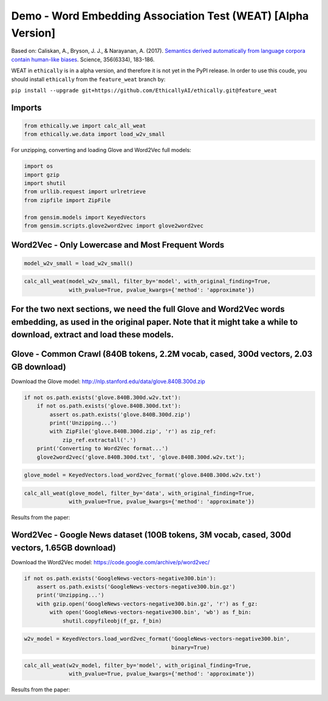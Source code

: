 
Demo - Word Embedding Association Test (WEAT) [Alpha Version]
=============================================================

Based on: Caliskan, A., Bryson, J. J., & Narayanan, A. (2017).
`Semantics derived automatically from language corpora contain
human-like
biases <http://www.cs.bath.ac.uk/~jjb/ftp/CaliskanEtAl-authors-full.pdf>`__.
Science, 356(6334), 183-186.

WEAT in ``ethically`` is in a alpha version, and therefore it is not yet
in the PyPI release. In order to use this coude, you should install
``ethically`` from the ``feature_weat`` branch by:

``pip install --upgrade git+https://github.com/EthicallyAI/ethically.git@feature_weat``

Imports
-------

.. code:: ipython3

    from ethically.we import calc_all_weat
    from ethically.we.data import load_w2v_small

For unzipping, converting and loading Glove and Word2Vec full models:

.. code:: ipython3

    import os
    import gzip
    import shutil
    from urllib.request import urlretrieve
    from zipfile import ZipFile
    
    from gensim.models import KeyedVectors
    from gensim.scripts.glove2word2vec import glove2word2vec

Word2Vec - Only Lowercase and Most Frequent Words
-------------------------------------------------

.. code:: ipython3

    model_w2v_small = load_w2v_small()

.. code:: ipython3

    calc_all_weat(model_w2v_small, filter_by='model', with_original_finding=True,
                  with_pvalue=True, pvalue_kwargs={'method': 'approximate'})




.. raw:: html

    <div>
    <style scoped>
        .dataframe tbody tr th:only-of-type {
            vertical-align: middle;
        }
    
        .dataframe tbody tr th {
            vertical-align: top;
        }
    
        .dataframe thead th {
            text-align: right;
        }
    </style>
    <table border="1" class="dataframe">
      <thead>
        <tr style="text-align: right;">
          <th></th>
          <th>Target words</th>
          <th>Attrib. words</th>
          <th>Nt</th>
          <th>Na</th>
          <th>s</th>
          <th>d</th>
          <th>p</th>
          <th>original_N</th>
          <th>original_d</th>
          <th>original_p</th>
        </tr>
      </thead>
      <tbody>
        <tr>
          <th>0</th>
          <td>Flowers vs. Insects</td>
          <td>Pleasant vs. Unpleasant</td>
          <td>2x2</td>
          <td>24x2</td>
          <td>0.079599</td>
          <td>1.0885</td>
          <td>1.6e-01</td>
          <td>32</td>
          <td>1.35</td>
          <td>1e-8</td>
        </tr>
        <tr>
          <th>1</th>
          <td>Instruments vs. Weapons</td>
          <td>Pleasant vs. Unpleasant</td>
          <td>16x2</td>
          <td>24x2</td>
          <td>2.24091</td>
          <td>1.59012</td>
          <td>0</td>
          <td>32</td>
          <td>1.66</td>
          <td>1e-10</td>
        </tr>
        <tr>
          <th>2</th>
          <td>European American names vs. African American n...</td>
          <td>Pleasant vs. Unpleasant</td>
          <td>6x2</td>
          <td>24x2</td>
          <td>0.256634</td>
          <td>1.03854</td>
          <td>4.0e-02</td>
          <td>26</td>
          <td>1.17</td>
          <td>1e-5</td>
        </tr>
        <tr>
          <th>3</th>
          <td>European American names vs. African American n...</td>
          <td>Pleasant vs. Unpleasant</td>
          <td>18x2</td>
          <td>24x2</td>
          <td>0.952434</td>
          <td>1.31962</td>
          <td>0</td>
          <td></td>
          <td></td>
          <td></td>
        </tr>
        <tr>
          <th>4</th>
          <td>European American names vs. African American n...</td>
          <td>Pleasant vs. Unpleasant</td>
          <td>18x2</td>
          <td>8x2</td>
          <td>0.538377</td>
          <td>0.732444</td>
          <td>1.8e-02</td>
          <td></td>
          <td></td>
          <td></td>
        </tr>
        <tr>
          <th>5</th>
          <td>Male names vs. Female names</td>
          <td>Career vs. Family</td>
          <td>1x2</td>
          <td>8x2</td>
          <td>0.247673</td>
          <td>2</td>
          <td>0</td>
          <td>39k</td>
          <td>0.72</td>
          <td>&lt; 1e-2</td>
        </tr>
        <tr>
          <th>6</th>
          <td>Math vs. Arts</td>
          <td>Male terms vs. Female terms</td>
          <td>7x2</td>
          <td>8x2</td>
          <td>0.184416</td>
          <td>0.718851</td>
          <td>1.0e-01</td>
          <td>28k</td>
          <td>0.82</td>
          <td>&lt; 1e-2</td>
        </tr>
        <tr>
          <th>7</th>
          <td>Science vs. Arts</td>
          <td>Male terms vs. Female terms</td>
          <td>6x2</td>
          <td>8x2</td>
          <td>0.370207</td>
          <td>1.35016</td>
          <td>7.0e-03</td>
          <td>91</td>
          <td>1.47</td>
          <td>1e-24</td>
        </tr>
        <tr>
          <th>8</th>
          <td>Mental disease vs. Physical disease</td>
          <td>Temporary vs. Permanent</td>
          <td>6x2</td>
          <td>5x2</td>
          <td>0.590304</td>
          <td>1.22442</td>
          <td>2.0e-02</td>
          <td>135</td>
          <td>1.01</td>
          <td>1e-3</td>
        </tr>
        <tr>
          <th>9</th>
          <td>Young people’s names vs. Old people’s names</td>
          <td>Pleasant vs. Unpleasant</td>
          <td>0x2</td>
          <td>7x2</td>
          <td></td>
          <td></td>
          <td></td>
          <td>43k</td>
          <td>1.42</td>
          <td>&lt; 1e-2</td>
        </tr>
      </tbody>
    </table>
    </div>



For the two next sections, we need the full Glove and Word2Vec words embedding, as used in the original paper. Note that it might take a while to download, extract and load these models.
------------------------------------------------------------------------------------------------------------------------------------------------------------------------------------------

Glove - Common Crawl (840B tokens, 2.2M vocab, cased, 300d vectors, 2.03 GB download)
-------------------------------------------------------------------------------------

Download the Glove model:
http://nlp.stanford.edu/data/glove.840B.300d.zip

.. code:: ipython3

    if not os.path.exists('glove.840B.300d.w2v.txt'):
        if not os.path.exists('glove.840B.300d.txt'):
            assert os.path.exists('glove.840B.300d.zip')
            print('Unzipping...')
            with ZipFile('glove.840B.300d.zip', 'r') as zip_ref:
                zip_ref.extractall('.')
        print('Converting to Word2Vec format...')
        glove2word2vec('glove.840B.300d.txt', 'glove.840B.300d.w2v.txt');

.. code:: ipython3

    glove_model = KeyedVectors.load_word2vec_format('glove.840B.300d.w2v.txt')

.. code:: ipython3

    calc_all_weat(glove_model, filter_by='data', with_original_finding=True,
                  with_pvalue=True, pvalue_kwargs={'method': 'approximate'})




.. raw:: html

    <div>
    <style scoped>
        .dataframe tbody tr th:only-of-type {
            vertical-align: middle;
        }
    
        .dataframe tbody tr th {
            vertical-align: top;
        }
    
        .dataframe thead th {
            text-align: right;
        }
    </style>
    <table border="1" class="dataframe">
      <thead>
        <tr style="text-align: right;">
          <th></th>
          <th>Target words</th>
          <th>Attrib. words</th>
          <th>Nt</th>
          <th>Na</th>
          <th>s</th>
          <th>d</th>
          <th>p</th>
          <th>original_N</th>
          <th>original_d</th>
          <th>original_p</th>
        </tr>
      </thead>
      <tbody>
        <tr>
          <th>0</th>
          <td>Flowers vs. Insects</td>
          <td>Pleasant vs. Unpleasant</td>
          <td>25x2</td>
          <td>25x2</td>
          <td>3.87</td>
          <td>1.50</td>
          <td>0</td>
          <td>32</td>
          <td>1.35</td>
          <td>1e-8</td>
        </tr>
        <tr>
          <th>1</th>
          <td>Instruments vs. Weapons</td>
          <td>Pleasant vs. Unpleasant</td>
          <td>25x2</td>
          <td>25x2</td>
          <td>3.85</td>
          <td>1.52</td>
          <td>0</td>
          <td>32</td>
          <td>1.66</td>
          <td>1e-10</td>
        </tr>
        <tr>
          <th>2</th>
          <td>European American names vs. African American n...</td>
          <td>Pleasant vs. Unpleasant</td>
          <td>32x2</td>
          <td>25x2</td>
          <td>2.92</td>
          <td>1.43</td>
          <td>0</td>
          <td>26</td>
          <td>1.17</td>
          <td>1e-5</td>
        </tr>
        <tr>
          <th>3</th>
          <td>European American names vs. African American n...</td>
          <td>Pleasant vs. Unpleasant</td>
          <td>16x2</td>
          <td>25x2</td>
          <td>1.30</td>
          <td>1.53</td>
          <td>0</td>
          <td></td>
          <td></td>
          <td></td>
        </tr>
        <tr>
          <th>4</th>
          <td>European American names vs. African American n...</td>
          <td>Pleasant vs. Unpleasant</td>
          <td>16x2</td>
          <td>8x2</td>
          <td>1.11</td>
          <td>1.25</td>
          <td>0</td>
          <td></td>
          <td></td>
          <td></td>
        </tr>
        <tr>
          <th>5</th>
          <td>Male names vs. Female names</td>
          <td>Career vs. Family</td>
          <td>8x2</td>
          <td>8x2</td>
          <td>1.80</td>
          <td>1.87</td>
          <td>0</td>
          <td>39k</td>
          <td>0.72</td>
          <td>&lt; 1e-2</td>
        </tr>
        <tr>
          <th>6</th>
          <td>Math vs. Arts</td>
          <td>Male terms vs. Female terms</td>
          <td>8x2</td>
          <td>8x2</td>
          <td>0.23</td>
          <td>1.05</td>
          <td>2.2e-02</td>
          <td>28k</td>
          <td>0.82</td>
          <td>&lt; 1e-2</td>
        </tr>
        <tr>
          <th>7</th>
          <td>Science vs. Arts</td>
          <td>Male terms vs. Female terms</td>
          <td>8x2</td>
          <td>8x2</td>
          <td>0.40</td>
          <td>1.27</td>
          <td>2.0e-03</td>
          <td>91</td>
          <td>1.47</td>
          <td>1e-24</td>
        </tr>
        <tr>
          <th>8</th>
          <td>Mental disease vs. Physical disease</td>
          <td>Temporary vs. Permanent</td>
          <td>6x2</td>
          <td>7x2</td>
          <td>0.90</td>
          <td>1.63</td>
          <td>0</td>
          <td>135</td>
          <td>1.01</td>
          <td>1e-3</td>
        </tr>
        <tr>
          <th>9</th>
          <td>Young people’s names vs. Old people’s names</td>
          <td>Pleasant vs. Unpleasant</td>
          <td>8x2</td>
          <td>8x2</td>
          <td>0.59</td>
          <td>1.45</td>
          <td>1.0e-03</td>
          <td>43k</td>
          <td>1.42</td>
          <td>&lt; 1e-2</td>
        </tr>
      </tbody>
    </table>
    </div>



Results from the paper: |image0|

.. |image0| image:: weat_glove.png

Word2Vec - Google News dataset (100B tokens, 3M vocab, cased, 300d vectors, 1.65GB download)
--------------------------------------------------------------------------------------------

Download the Word2Vec model: https://code.google.com/archive/p/word2vec/

.. code:: ipython3

    if not os.path.exists('GoogleNews-vectors-negative300.bin'):
        assert os.path.exists('GoogleNews-vectors-negative300.bin.gz')
        print('Unzipping...')
        with gzip.open('GoogleNews-vectors-negative300.bin.gz', 'r') as f_gz:
            with open('GoogleNews-vectors-negative300.bin', 'wb') as f_bin:
                shutil.copyfileobj(f_gz, f_bin)

.. code:: ipython3

    w2v_model = KeyedVectors.load_word2vec_format('GoogleNews-vectors-negative300.bin',
                                                  binary=True)

.. code:: ipython3

    calc_all_weat(w2v_model, filter_by='model', with_original_finding=True,
                  with_pvalue=True, pvalue_kwargs={'method': 'approximate'})




.. raw:: html

    <div>
    <style scoped>
        .dataframe tbody tr th:only-of-type {
            vertical-align: middle;
        }
    
        .dataframe tbody tr th {
            vertical-align: top;
        }
    
        .dataframe thead th {
            text-align: right;
        }
    </style>
    <table border="1" class="dataframe">
      <thead>
        <tr style="text-align: right;">
          <th></th>
          <th>Target words</th>
          <th>Attrib. words</th>
          <th>Nt</th>
          <th>Na</th>
          <th>s</th>
          <th>d</th>
          <th>p</th>
          <th>original_N</th>
          <th>original_d</th>
          <th>original_p</th>
        </tr>
      </thead>
      <tbody>
        <tr>
          <th>0</th>
          <td>Flowers vs. Insects</td>
          <td>Pleasant vs. Unpleasant</td>
          <td>25x2</td>
          <td>25x2</td>
          <td>3.23</td>
          <td>1.55</td>
          <td>0</td>
          <td>32</td>
          <td>1.35</td>
          <td>1e-8</td>
        </tr>
        <tr>
          <th>1</th>
          <td>Instruments vs. Weapons</td>
          <td>Pleasant vs. Unpleasant</td>
          <td>24x2</td>
          <td>25x2</td>
          <td>3.82</td>
          <td>1.66</td>
          <td>0</td>
          <td>32</td>
          <td>1.66</td>
          <td>1e-10</td>
        </tr>
        <tr>
          <th>2</th>
          <td>European American names vs. African American n...</td>
          <td>Pleasant vs. Unpleasant</td>
          <td>47x2</td>
          <td>25x2</td>
          <td>1.14</td>
          <td>0.55</td>
          <td>3.0e-03</td>
          <td>26</td>
          <td>1.17</td>
          <td>1e-5</td>
        </tr>
        <tr>
          <th>3</th>
          <td>European American names vs. African American n...</td>
          <td>Pleasant vs. Unpleasant</td>
          <td>18x2</td>
          <td>25x2</td>
          <td>0.86</td>
          <td>1.27</td>
          <td>0</td>
          <td></td>
          <td></td>
          <td></td>
        </tr>
        <tr>
          <th>4</th>
          <td>European American names vs. African American n...</td>
          <td>Pleasant vs. Unpleasant</td>
          <td>18x2</td>
          <td>8x2</td>
          <td>0.50</td>
          <td>0.71</td>
          <td>2.0e-02</td>
          <td></td>
          <td></td>
          <td></td>
        </tr>
        <tr>
          <th>5</th>
          <td>Male names vs. Female names</td>
          <td>Career vs. Family</td>
          <td>8x2</td>
          <td>8x2</td>
          <td>2.04</td>
          <td>1.93</td>
          <td>0</td>
          <td>39k</td>
          <td>0.72</td>
          <td>&lt; 1e-2</td>
        </tr>
        <tr>
          <th>6</th>
          <td>Math vs. Arts</td>
          <td>Male terms vs. Female terms</td>
          <td>8x2</td>
          <td>8x2</td>
          <td>0.27</td>
          <td>0.91</td>
          <td>3.7e-02</td>
          <td>28k</td>
          <td>0.82</td>
          <td>&lt; 1e-2</td>
        </tr>
        <tr>
          <th>7</th>
          <td>Science vs. Arts</td>
          <td>Male terms vs. Female terms</td>
          <td>8x2</td>
          <td>8x2</td>
          <td>0.44</td>
          <td>1.27</td>
          <td>2.0e-03</td>
          <td>91</td>
          <td>1.47</td>
          <td>1e-24</td>
        </tr>
        <tr>
          <th>8</th>
          <td>Mental disease vs. Physical disease</td>
          <td>Temporary vs. Permanent</td>
          <td>6x2</td>
          <td>6x2</td>
          <td>0.68</td>
          <td>1.45</td>
          <td>7.0e-03</td>
          <td>135</td>
          <td>1.01</td>
          <td>1e-3</td>
        </tr>
        <tr>
          <th>9</th>
          <td>Young people’s names vs. Old people’s names</td>
          <td>Pleasant vs. Unpleasant</td>
          <td>8x2</td>
          <td>7x2</td>
          <td>-0.14</td>
          <td>-0.38</td>
          <td>7.5e-01</td>
          <td>43k</td>
          <td>1.42</td>
          <td>&lt; 1e-2</td>
        </tr>
      </tbody>
    </table>
    </div>



Results from the paper: |image0|

.. |image0| image:: weat_w2v.png
